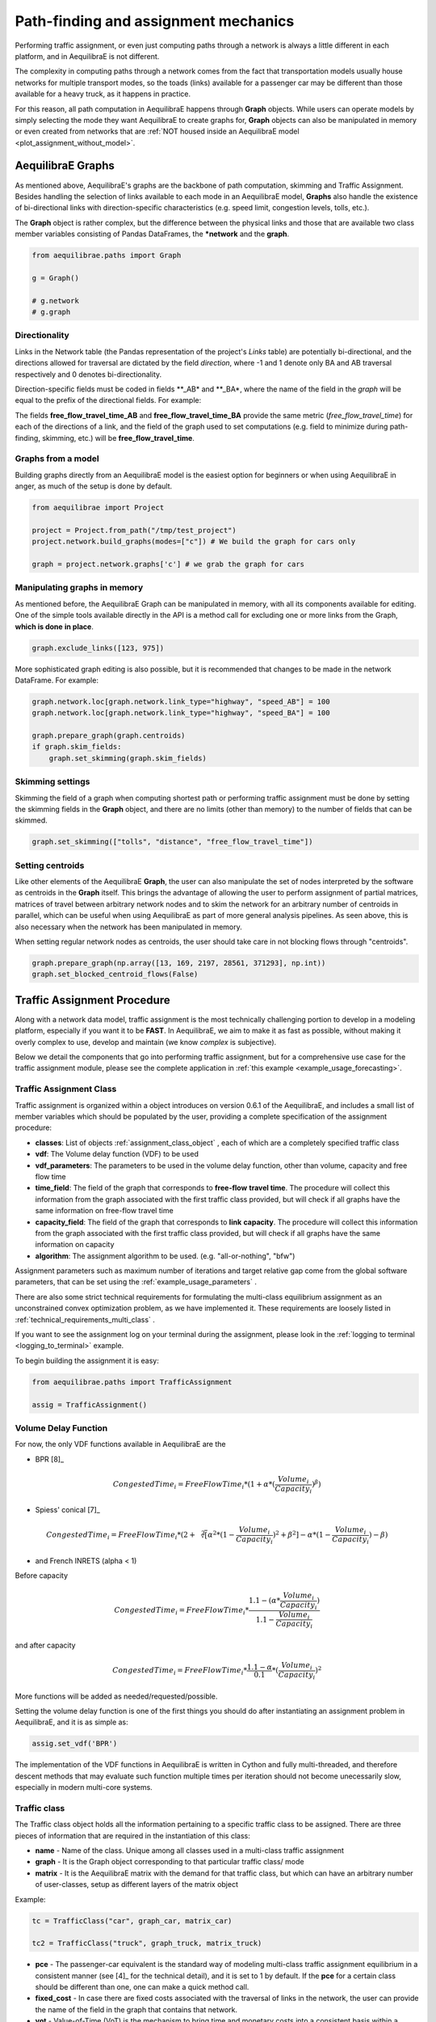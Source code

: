 Path-finding and assignment mechanics
-------------------------------------

Performing traffic assignment, or even just computing paths through a network is
always a little different in each platform, and in AequilibraE is not different.

The complexity in computing paths through a network comes from the fact that
transportation models usually house networks for multiple transport modes, so
the toads (links) available for a passenger car may be different than those available
for a heavy truck, as it happens in practice.

For this reason, all path computation in AequilibraE happens through **Graph** objects.
While users can operate models by simply selecting the mode they want AequilibraE to
create graphs for, **Graph** objects can also be manipulated in memory or even created
from networks that are :ref:`NOT housed inside an AequilibraE model <plot_assignment_without_model>`.

.. _aequilibrae-graphs:

AequilibraE Graphs
~~~~~~~~~~~~~~

As mentioned above, AequilibraE's graphs are the backbone of path computation,
skimming and Traffic Assignment. Besides handling the selection of links available to
each mode in an AequilibraE model, **Graphs** also handle the existence of bi-directional
links with direction-specific characteristics (e.g. speed limit, congestion levels, tolls,
etc.).

The **Graph** object is rather complex, but the difference between the physical links and
those that are available two class member variables consisting of Pandas DataFrames, the
***network** and the **graph**.

.. code-block:: python

    from aequilibrae.paths import Graph

    g = Graph()

    # g.network
    # g.graph

Directionality
^^^^^^^^^^^^^^

Links in the Network table (the Pandas representation of the project's *Links* table) are
potentially bi-directional, and the directions allowed for traversal are dictated by the
field *direction*, where -1 and 1 denote only BA and AB traversal respectively and 0 denotes
bi-directionality.

Direction-specific fields must be coded in fields **_AB* and **_BA*, where the name of
the field in the *graph* will be equal to the prefix of the directional fields. For example:

The fields **free_flow_travel_time_AB** and **free_flow_travel_time_BA** provide the same
metric (*free_flow_travel_time*) for each of the directions of a link, and the field of
the graph used to set computations (e.g. field to minimize during path-finding, skimming,
etc.) will be **free_flow_travel_time**.

Graphs from a model
^^^^^^^^^^^^^^^^^^^

Building graphs directly from an AequilibraE model is the easiest option for beginners
or when using AequilibraE in anger, as much of the setup is done by default.

.. code-block:: python

    from aequilibrae import Project

    project = Project.from_path("/tmp/test_project")
    project.network.build_graphs(modes=["c"]) # We build the graph for cars only

    graph = project.network.graphs['c'] # we grab the graph for cars

Manipulating graphs in memory
^^^^^^^^^^^^^^^^^^^^^^^^^^^^^

As mentioned before, the AequilibraE Graph can be manipulated in memory, with all its
components available for editing.  One of the simple tools available directly in the
API is a method call for excluding one or more links from the Graph, **which is done**
**in place**.

.. code-block:: python

    graph.exclude_links([123, 975])

More sophisticated graph editing is also possible, but it is recommended that
changes to be made in the network DataFrame. For example:

.. code-block:: python

    graph.network.loc[graph.network.link_type="highway", "speed_AB"] = 100
    graph.network.loc[graph.network.link_type="highway", "speed_BA"] = 100

    graph.prepare_graph(graph.centroids)
    if graph.skim_fields:
        graph.set_skimming(graph.skim_fields)

Skimming settings
^^^^^^^^^^^^^^^^^
Skimming the field of a graph when computing shortest path or performing
traffic assignment must be done by setting the skimming fields in the
**Graph** object, and there are no limits (other than memory) to the number
of fields that can be skimmed.


.. code-block:: python

    graph.set_skimming(["tolls", "distance", "free_flow_travel_time"])

Setting centroids
^^^^^^^^^^^^^^^^^

Like other elements of the AequilibraE **Graph**, the user can also manipulate the
set of nodes interpreted by the software as centroids in the **Graph** itself.
This brings the advantage of allowing the user to perform assignment of partial
matrices, matrices of travel between arbitrary network nodes and to skim the network
for an arbitrary number of centroids in parallel, which can be useful when using
AequilibraE as part of more general analysis pipelines. As seen above, this is also
necessary when the network has been manipulated in memory.

When setting regular network nodes as centroids, the user should take care in
not blocking flows through "centroids".

.. code-block:: python

    graph.prepare_graph(np.array([13, 169, 2197, 28561, 371293], np.int))
    graph.set_blocked_centroid_flows(False)

Traffic Assignment Procedure
~~~~~~~~~~~~~~~~~~~~~~~~~~~~

Along with a network data model, traffic assignment is the most technically
challenging portion to develop in a modeling platform, especially if you want it
to be **FAST**. In AequilibraE, we aim to make it as fast as possible, without
making it overly complex to use, develop and maintain (we know *complex* is
subjective).

Below we detail the components that go into performing traffic assignment, but for
a comprehensive use case for the traffic assignment module, please see the complete
application in :ref:`this example <example_usage_forecasting>`.

Traffic Assignment Class
^^^^^^^^^^^^^^^^^^^^^^^^

Traffic assignment is organized within a object introduces on version 0.6.1 of the
AequilibraE, and includes a small list of member variables which should be populated
by the user, providing a complete specification of the assignment procedure:

* **classes**:  List of objects :ref:`assignment_class_object` , each of which
  are a completely specified traffic class

* **vdf**: The Volume delay function (VDF) to be used

* **vdf_parameters**: The parameters to be used in the volume delay function,
  other than volume, capacity and free flow time

* **time_field**: The field of the graph that corresponds to **free-flow**
  **travel time**. The procedure will collect this information from the graph
  associated with the first traffic class provided, but will check if all graphs
  have the same information on free-flow travel time

* **capacity_field**: The field of the graph that corresponds to **link**
  **capacity**. The procedure will collect this information from the graph
  associated with the first traffic class provided, but will check if all graphs
  have the same information on capacity

* **algorithm**: The assignment algorithm to be used. (e.g. "all-or-nothing", "bfw")

Assignment parameters such as maximum number of iterations and target relative
gap come from the global software parameters, that can be set using the
:ref:`example_usage_parameters` .

There are also some strict technical requirements for formulating the
multi-class equilibrium assignment as an unconstrained convex optimization problem,
as we have implemented it. These requirements are loosely listed in
:ref:`technical_requirements_multi_class` .

If you want to see the assignment log on your terminal during the assignment,
please look in the :ref:`logging to terminal <logging_to_terminal>` example.

To begin building the assignment it is easy:

.. code-block:: python

    from aequilibrae.paths import TrafficAssignment

    assig = TrafficAssignment()

Volume Delay Function
^^^^^^^^^^^^^^^^^^^^^

For now, the only VDF functions available in AequilibraE are the

* BPR [8]_

.. math:: CongestedTime_{i} = FreeFlowTime_{i} * (1 + \alpha * (\frac{Volume_{i}}{Capacity_{i}})^\beta)

* Spiess' conical [7]_

.. math:: CongestedTime_{i} = FreeFlowTime_{i} * (2 + \sqrt[2][\alpha^2*(1- \frac{Volume_{i}}{Capacity_{i}})^2 + \beta^2] - \alpha *(1-\frac{Volume_{i}}{Capacity_{i}})-\beta)

* and French INRETS (alpha < 1)

Before capacity

.. math:: CongestedTime_{i} = FreeFlowTime_{i} * \frac{1.1- (\alpha *\frac{Volume_{i}}{Capacity_{i}})}{1.1-\frac{Volume_{i}}{Capacity_{i}}}

and after capacity

.. math:: CongestedTime_{i} = FreeFlowTime_{i} * \frac{1.1- \alpha}{0.1} * (\frac{Volume_{i}}{Capacity_{i}})^2

More functions will be added as needed/requested/possible.

Setting the volume delay function is one of the first things you should do after
instantiating an assignment problem in AequilibraE, and it is as simple as:

.. code-block:: python

    assig.set_vdf('BPR')

The implementation of the VDF functions in AequilibraE is written in Cython and
fully multi-threaded, and therefore descent methods that may evaluate such
function multiple times per iteration should not become unecessarily slow,
especially in modern multi-core systems.

.. _assignment_class_object:

Traffic class
^^^^^^^^^^^^^

The Traffic class object holds all the information pertaining to a specific
traffic class to be assigned. There are three pieces of information that are
required in the instantiation of this class:

* **name** - Name of the class. Unique among all classes used in a multi-class
  traffic assignment

* **graph** - It is the Graph object corresponding to that particular traffic class/
  mode

* **matrix** - It is the AequilibraE matrix with the demand for that traffic class,
  but which can have an arbitrary number of user-classes, setup as different
  layers of the matrix object

Example:

.. code-block:: python

  tc = TrafficClass("car", graph_car, matrix_car)

  tc2 = TrafficClass("truck", graph_truck, matrix_truck)

* **pce** - The passenger-car equivalent is the standard way of modeling
  multi-class traffic assignment equilibrium in a consistent manner (see [4]_ for
  the technical detail), and it is set to 1 by default. If the **pce** for a
  certain class should be different than one, one can make a quick method call.

* **fixed_cost** - In case there are fixed costs associated with the traversal of
  links in the network, the user can provide the name of the field in the graph
  that contains that network.

* **vot** - Value-of-Time (VoT) is the mechanism to bring time and monetary
  costs into a consistent basis within a generalized cost function.in the event
  that fixed cost is measured in the same unit as free-flow travel time, then
  **vot** must be set to 1.0, and can be set to the appropriate value (1.0,
  value-of-timeIf the **vot** or whatever conversion factor is appropriate) with
  a method call.


.. code-block:: python

  tc2.set_pce(2.5)
  tc2.set_fixed_cost("truck_toll")
  tc2.set_vot(0.35)

To add traffic classes to the assignment instance it is just a matter of making
a method call:

.. code-block:: python

  assig.set_classes([tc, tc2])

Setting VDF Parameters
^^^^^^^^^^^^^^^^^^^^^^

Parameters for VDF functions can be passed as a fixed value to use for all
links, or as graph fields. As it is the case for the travel time and capacity
fields, VDF parameters need to be consistent across all graphs.

Because AequilibraE supports different parameters for each link, its
implementation is the most general possible while still preserving the desired
properties for multi-class assignment, but the user needs to provide individual
values for each link **OR** a single value for the entire network.

Setting the VDF parameters should be done **AFTER** setting the VDF function of
choice and adding traffic classes to the assignment, or it will **fail**.

To choose a field that exists in the graph, we just pass the parameters as
follows:

.. code-block:: python

  assig.set_vdf_parameters({"alpha": "alphas", "beta": "betas"})


To pass global values, it is simply a matter of doing the following:

.. code-block:: python

  assig.set_vdf_parameters({"alpha": 0.15, "beta": 4})


Setting final parameters
^^^^^^^^^^^^^^^^^^^^^^^^

There are still three parameters missing for the assignment.

* Capacity field

* Travel time field

* Equilibrium algorithm to use

.. code-block:: python

  assig.set_capacity_field("capacity")
  assig.set_time_field("free_flow_time")
  assig.set_algorithm(algorithm)

Finally, one can execute assignment:

.. code-block:: python

  assig.execute()

:ref:`convergence_criteria` is discussed in a different section.

